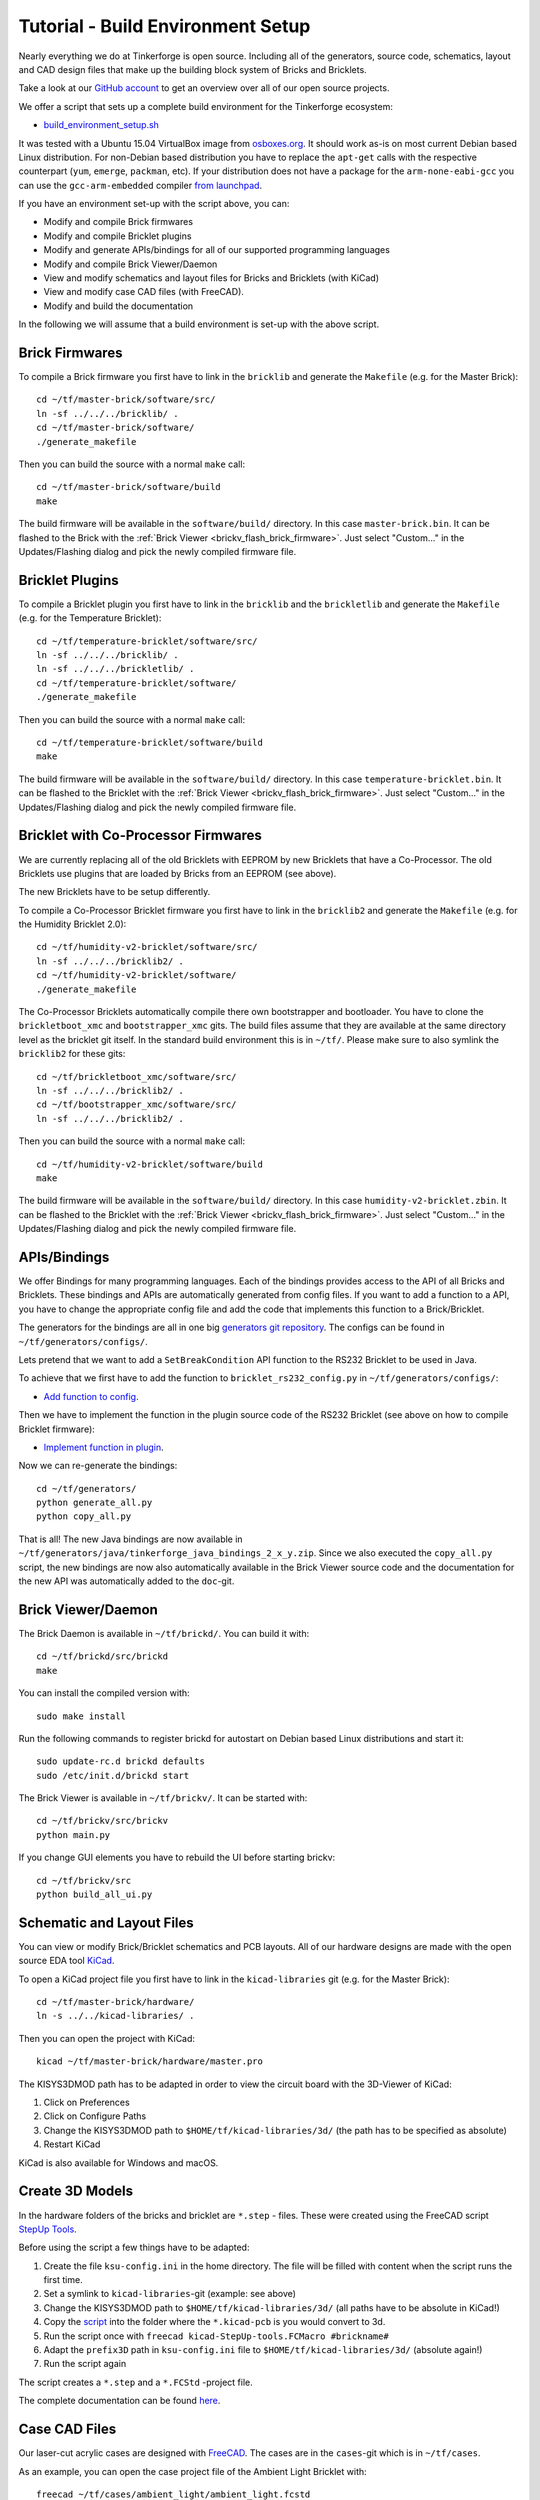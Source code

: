 
.. _tutorial_build_environment_setup:

Tutorial - Build Environment Setup
==================================

Nearly everything we do at Tinkerforge is open source. Including all of the
generators, source code, schematics, layout and CAD design files that make up
the building block system of Bricks and Bricklets.

Take a look at our `GitHub account <https://github.com/Tinkerforge>`__ to
get an overview over all of our open source projects.

We offer a script that sets up a complete build environment for the
Tinkerforge ecosystem:

* `build_environment_setup.sh <https://github.com/Tinkerforge/generators/blob/master/build_environment_setup.sh>`__

It was tested with a Ubuntu 15.04 VirtualBox image from `osboxes.org <http://www.osboxes.org/>`__.
It should work as-is on most current Debian based Linux distribution. For
non-Debian based distribution you have to replace the ``apt-get`` calls with the
respective counterpart (``yum``, ``emerge``, ``packman``, etc). If your
distribution does not have a package for the ``arm-none-eabi-gcc`` you
can use the ``gcc-arm-embedded`` compiler 
`from launchpad <https://launchpad.net/gcc-arm-embedded>`__.

If you have an environment set-up with the script above, you can:

* Modify and compile Brick firmwares
* Modify and compile Bricklet plugins
* Modify and generate APIs/bindings for all of our supported programming languages
* Modify and compile Brick Viewer/Daemon
* View and modify schematics and layout files for Bricks and Bricklets (with KiCad)
* View and modify case CAD files (with FreeCAD).
* Modify and build the documentation

In the following we will assume that a build environment is set-up with
the above script.

Brick Firmwares
---------------

To compile a Brick firmware you first have to link in the ``bricklib``
and generate the ``Makefile`` (e.g. for the Master Brick)::

 cd ~/tf/master-brick/software/src/
 ln -sf ../../../bricklib/ .
 cd ~/tf/master-brick/software/
 ./generate_makefile

Then you can build the source with a normal ``make`` call::

 cd ~/tf/master-brick/software/build
 make

The build firmware will be available in the ``software/build/`` directory.
In this case ``master-brick.bin``. It can be flashed to the Brick with the
:ref:`Brick Viewer <brickv_flash_brick_firmware>`. Just select "Custom..."
in the Updates/Flashing dialog and pick the newly compiled firmware file.

Bricklet Plugins
----------------

To compile a Bricklet plugin you first have to link in the ``bricklib``
and the ``brickletlib`` and generate the ``Makefile`` 
(e.g. for the Temperature Bricklet)::

 cd ~/tf/temperature-bricklet/software/src/
 ln -sf ../../../bricklib/ .
 ln -sf ../../../brickletlib/ .
 cd ~/tf/temperature-bricklet/software/
 ./generate_makefile

Then you can build the source with a normal ``make`` call::

 cd ~/tf/temperature-bricklet/software/build
 make

The build firmware will be available in the ``software/build/`` directory.
In this case ``temperature-bricklet.bin``. It can be flashed to the Bricklet 
with the :ref:`Brick Viewer <brickv_flash_brick_firmware>`. Just select "Custom..."
in the Updates/Flashing dialog and pick the newly compiled firmware file.

Bricklet with Co-Processor Firmwares
------------------------------------

We are currently replacing all of the old Bricklets with EEPROM by new Bricklets
that have a Co-Processor. The old Bricklets use plugins that are loaded by
Bricks from an EEPROM (see above).

The new Bricklets have to be setup differently.

To compile a Co-Processor Bricklet firmware you first have to link in the 
``bricklib2`` and generate the ``Makefile`` (e.g. for the Humidity Bricklet 2.0)::

 cd ~/tf/humidity-v2-bricklet/software/src/
 ln -sf ../../../bricklib2/ .
 cd ~/tf/humidity-v2-bricklet/software/
 ./generate_makefile

The Co-Processor Bricklets automatically compile there own bootstrapper and
bootloader. You have to clone the ``brickletboot_xmc`` and 
``bootstrapper_xmc`` gits. The build files assume that they are available
at the same directory level as the bricklet git itself. In the standard build
environment this is in ``~/tf/``. Please make sure to also symlink the
``bricklib2`` for these gits::

 cd ~/tf/brickletboot_xmc/software/src/
 ln -sf ../../../bricklib2/ .
 cd ~/tf/bootstrapper_xmc/software/src/
 ln -sf ../../../bricklib2/ .

Then you can build the source with a normal ``make`` call::

 cd ~/tf/humidity-v2-bricklet/software/build
 make

The build firmware will be available in the ``software/build/`` directory.
In this case ``humidity-v2-bricklet.zbin``. It can be flashed to the Bricklet 
with the :ref:`Brick Viewer <brickv_flash_brick_firmware>`. Just select "Custom..."
in the Updates/Flashing dialog and pick the newly compiled firmware file.

APIs/Bindings
-------------

We offer Bindings for many programming languages. Each of the bindings
provides access to the API of all Bricks and Bricklets. These bindings and APIs
are automatically generated from config files. If you want
to add a function to a API, you have to change the appropriate config file
and add the code that implements this function to a Brick/Bricklet.

The generators for the bindings are all in one big
`generators git repository <https://github.com/Tinkerforge/generators>`__.
The configs can be found in ``~/tf/generators/configs/``.

Lets pretend that we want to add a ``SetBreakCondition`` API function to
the RS232 Bricklet to be used in Java.

To achieve that we first have to add the function to 
``bricklet_rs232_config.py`` in ``~/tf/generators/configs/``:

* `Add function to config <https://github.com/Tinkerforge/generators/commit/dc4dd52c24ab470c5582cfaa0d67690490ec5d0c>`__.

Then we have to implement the function in the plugin source code of the
RS232 Bricklet (see above on how to compile Bricklet firmware):

* `Implement function in plugin <https://github.com/Tinkerforge/rs232-bricklet/commit/3139edc7d8399c9feb82570fcce061e9c9d27944>`__.

Now we can re-generate the bindings::

 cd ~/tf/generators/
 python generate_all.py
 python copy_all.py

That is all! The new Java bindings are now available in
``~/tf/generators/java/tinkerforge_java_bindings_2_x_y.zip``.
Since we also executed the ``copy_all.py`` script, the new bindings
are now also automatically available in the Brick Viewer source code and
the documentation for the new API was automatically added to the ``doc``-git.

Brick Viewer/Daemon
-------------------

The Brick Daemon is available in ``~/tf/brickd/``. You can build it with::

 cd ~/tf/brickd/src/brickd
 make

You can install the compiled version with::

 sudo make install

Run the following commands to register brickd for autostart on Debian based
Linux distributions and start it::

 sudo update-rc.d brickd defaults
 sudo /etc/init.d/brickd start

The Brick Viewer is available in ``~/tf/brickv/``. It can be started with::

 cd ~/tf/brickv/src/brickv
 python main.py

If you change GUI elements you have to rebuild the UI before starting brickv::

 cd ~/tf/brickv/src
 python build_all_ui.py


Schematic and Layout Files
--------------------------

You can view or modify Brick/Bricklet schematics and PCB layouts. All of
our hardware designs are made with the open source EDA tool 
`KiCad <http://kicad-pcb.org/>`__.

To open a KiCad project file you first have to link in the ``kicad-libraries``
git (e.g. for the Master Brick)::

 cd ~/tf/master-brick/hardware/
 ln -s ../../kicad-libraries/ .

Then you can open the project with KiCad::

 kicad ~/tf/master-brick/hardware/master.pro

The KISYS3DMOD path has to be adapted in order to view the circuit board with the 3D-Viewer of KiCad:

1. Click on Preferences
2. Click on Configure Paths
3. Change the KISYS3DMOD path to ``$HOME/tf/kicad-libraries/3d/`` (the path has to be specified as absolute)
4. Restart KiCad

KiCad is also available for Windows and macOS.

Create 3D Models
----------------

In the hardware folders of the bricks and bricklet are ``*.step`` - files.
These were created using the FreeCAD script `StepUp Tools <https://sourceforge.net/projects/kicadstepup/>`__.

Before using the script a few things have to be adapted:

1. Create the file ``ksu-config.ini`` in the home directory. The file will be filled with content when the script runs the first time.
2. Set a symlink to ``kicad-libraries``-git (example: see above)
3. Change the KISYS3DMOD path to ``$HOME/tf/kicad-libraries/3d/`` (all paths have to be absolute in KiCad!)
4. Copy the `script <https://github.com/Tinkerforge/kicad-libraries/blob/master/3d/Scripts/kicad-StepUp-tools.FCMacro>`__ into the folder where the ``*.kicad-pcb`` is you would convert to 3d.
5. Run the script once with ``freecad kicad-StepUp-tools.FCMacro #brickname#``
6. Adapt the ``prefix3D`` path in ``ksu-config.ini`` file to ``$HOME/tf/kicad-libraries/3d/`` (absolute again!)
7. Run the script again

The script creates a ``*.step`` and a ``*.FCStd`` -project file.

The complete documentation can be found `here <https://github.com/Tinkerforge/kicad-libraries/raw/master/3d/Scripts/kicadStepUp-starter-Guide.pdf>`__.

Case CAD Files
--------------

Our laser-cut acrylic cases are designed with
`FreeCAD <http://www.freecadweb.org/>`__. The cases are in the 
``cases``-git which is in ``~/tf/cases``.

As an example, you can open the case project file of the Ambient Light 
Bricklet with::

 freecad ~/tf/cases/ambient_light/ambient_light.fcstd

FreeCAD is also available for Windows and macOS.

Documentation
-------------

The documentation is written in
`reStructuredText <http://docutils.sourceforge.net/rst.html>`__. It is available
in the ``doc``-git in ``~/tf/doc``.

You can build the whole documentation with::

 cd ~/tf/doc/
 make html

Please make sure to not change any of the auto-generated files. All of the
API documentation is automatically generated by the generators (see above).

The build English documentation will be available at
``~/tf/doc/en/build/html/index.html`` and the German documentation at
``~/tf/doc/de/build/html/index.html``.
